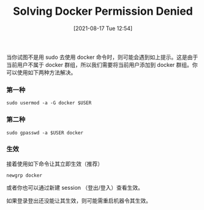 #+TITLE: Solving Docker Permission Denied
#+DATE: [2021-08-17 Tue 12:54]

当你试图不是用 sudo 去使用 docker 命令时，则可能会遇到如上提示。这是由于当前用户不属于 docker 群组，所以我们需要将当前用户添加到 docker 群组。你可以使用如下两种方法解决。

*** 第一种
#+BEGIN_EXAMPLE
sudo usermod -a -G docker $USER
#+END_EXAMPLE

*** 第二种
#+BEGIN_EXAMPLE
sudo gpasswd -a $USER docker
#+END_EXAMPLE

*** 生效
接着使用如下命令让其立即生效（推荐）
#+BEGIN_EXAMPLE
newgrp docker
#+END_EXAMPLE
或者你也可以通过新建 session （登出/登入）查看生效。

如果登录登出还没能让其生效，则可能需重启机器令其生效。
